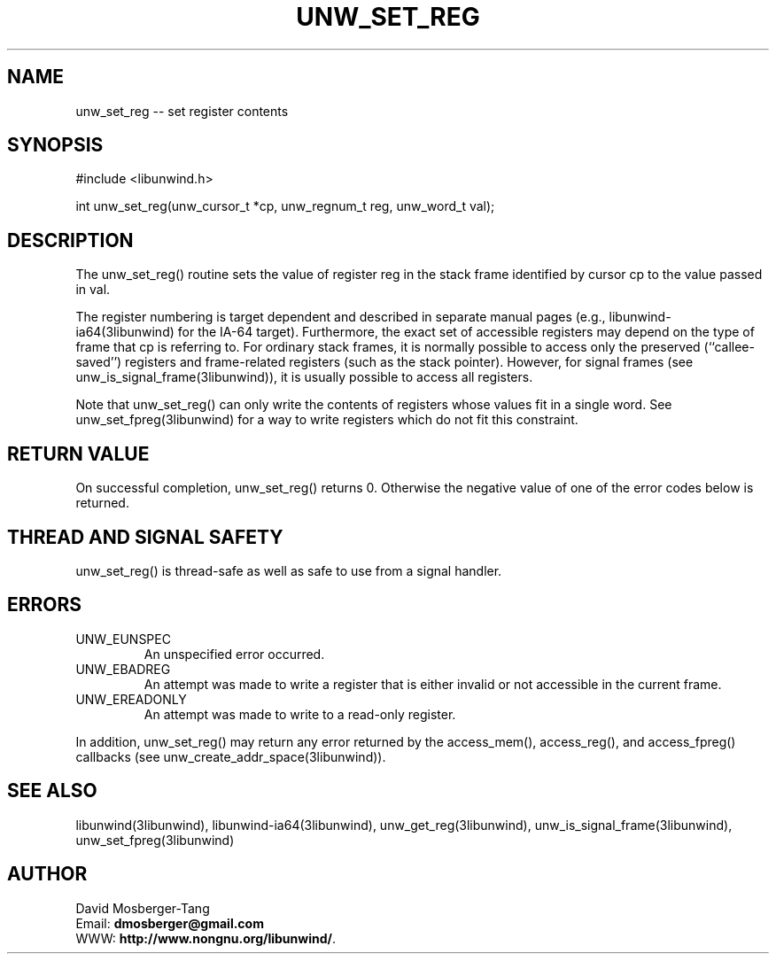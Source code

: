 .\" *********************************** start of \input{common.tex}
.\" *********************************** end of \input{common.tex}
'\" t
.\" Manual page created with latex2man on Tue Aug 29 11:06:25 2023
.\" NOTE: This file is generated, DO NOT EDIT.
.de Vb
.ft CW
.nf
..
.de Ve
.ft R

.fi
..
.TH "UNW\\_SET\\_REG" "3libunwind" "29 August 2023" "Programming Library " "Programming Library "
.SH NAME
unw_set_reg
\-\- set register contents 
.PP
.SH SYNOPSIS

.PP
#include <libunwind.h>
.br
.PP
int
unw_set_reg(unw_cursor_t *cp,
unw_regnum_t
reg,
unw_word_t
val);
.br
.PP
.SH DESCRIPTION

.PP
The unw_set_reg()
routine sets the value of register 
reg
in the stack frame identified by cursor cp
to the 
value passed in val\&.
.PP
The register numbering is target dependent and described in separate 
manual pages (e.g., libunwind\-ia64(3libunwind) for the IA\-64 target). 
Furthermore, the exact set of accessible registers may depend on the 
type of frame that cp
is referring to. For ordinary stack 
frames, it is normally possible to access only the preserved 
(``callee\-saved\&'') registers and frame\-related registers (such as the 
stack pointer). However, for signal frames (see 
unw_is_signal_frame(3libunwind)),
it is usually possible to access 
all registers. 
.PP
Note that unw_set_reg()
can only write the contents of 
registers whose values fit in a single word. See 
unw_set_fpreg(3libunwind)
for a way to write registers which do not 
fit this constraint. 
.PP
.SH RETURN VALUE

.PP
On successful completion, unw_set_reg()
returns 0. 
Otherwise the negative value of one of the error codes below is 
returned. 
.PP
.SH THREAD AND SIGNAL SAFETY

.PP
unw_set_reg()
is thread\-safe as well as safe to use 
from a signal handler. 
.PP
.SH ERRORS

.PP
.TP
UNW_EUNSPEC
 An unspecified error occurred. 
.TP
UNW_EBADREG
 An attempt was made to write a register 
that is either invalid or not accessible in the current frame. 
.TP
UNW_EREADONLY
 An attempt was made to write to a 
read\-only register. 
.PP
In addition, unw_set_reg()
may return any error returned by 
the access_mem(),
access_reg(),
and 
access_fpreg()
callbacks (see 
unw_create_addr_space(3libunwind)).
.PP
.SH SEE ALSO

.PP
libunwind(3libunwind),
libunwind\-ia64(3libunwind),
unw_get_reg(3libunwind),
unw_is_signal_frame(3libunwind),
unw_set_fpreg(3libunwind)
.PP
.SH AUTHOR

.PP
David Mosberger\-Tang
.br
Email: \fBdmosberger@gmail.com\fP
.br
WWW: \fBhttp://www.nongnu.org/libunwind/\fP\&.
.\" NOTE: This file is generated, DO NOT EDIT.
